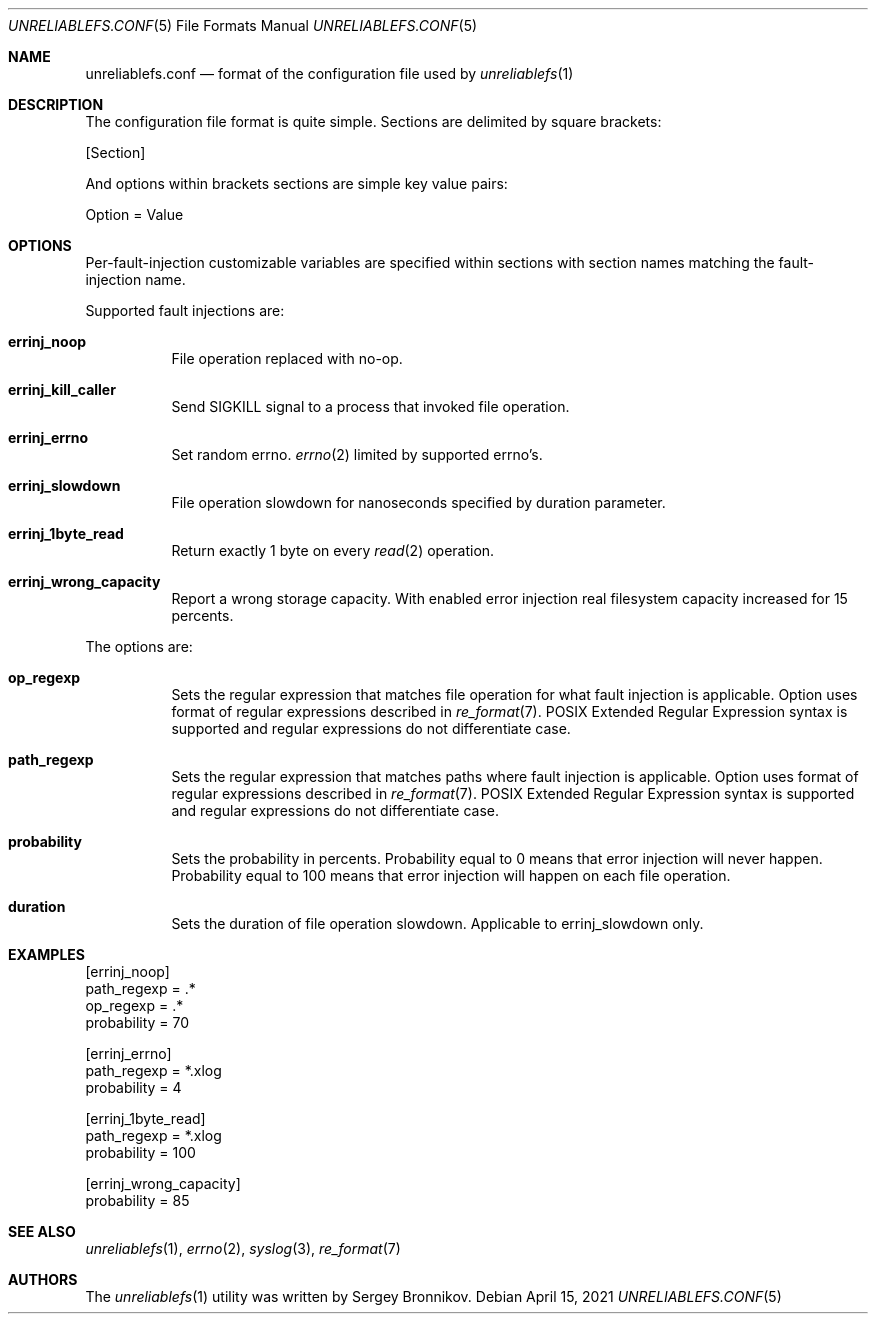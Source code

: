 .\" Copyright (c) 2021 Sergey Bronnikov
.\"
.Dd $Mdocdate: April 15 2021 $
.Dt UNRELIABLEFS.CONF 5
.Os
.Sh NAME
.Nm unreliablefs.conf
.Nd format of the configuration file used by
.Xr unreliablefs 1
.Sh DESCRIPTION
The configuration file format is quite simple.
Sections are delimited by square brackets:
.Pp
.Rs
[Section]
.Re
.Pp
And options within brackets sections are simple key value pairs:
.Pp
.Rs
Option = Value
.Re
.Sh OPTIONS
Per-fault-injection customizable variables are specified within sections
with section names matching the fault-injection name.
.Pp
Supported fault injections are:
.Bl -tag -width Ds
.It Cm errinj_noop
File operation replaced with no-op.
.It Cm errinj_kill_caller
Send SIGKILL signal to a process that invoked file operation.
.It Cm errinj_errno
Set random errno.
.Xr errno 2
limited by supported errno's.
.It Cm errinj_slowdown
File operation slowdown for nanoseconds specified by duration parameter.
.It Cm errinj_1byte_read
Return exactly 1 byte on every
.Xr read 2
operation.
.It Cm errinj_wrong_capacity
Report a wrong storage capacity. With enabled error injection real filesystem capacity increased for 15 percents.
.El
.Pp
The options are:
.Bl -tag -width Ds
.It Cm op_regexp
Sets the regular expression that matches file operation for what fault injection is applicable.
Option uses format of regular expressions described in
.Xr re_format 7 .
POSIX Extended Regular Expression syntax is supported and regular expressions do not differentiate case.
.It Cm path_regexp
Sets the regular expression that matches paths where fault injection is applicable.
Option uses format of regular expressions described in
.Xr re_format 7 .
POSIX Extended Regular Expression syntax is supported and regular expressions do not differentiate case.
.It Cm probability
Sets the probability in percents.
Probability equal to 0 means that error injection will never happen.
Probability equal to 100 means that error injection will happen on each file operation.
.It Cm duration
Sets the duration of file operation slowdown. Applicable to errinj_slowdown only.
.El
.Sh EXAMPLES
.Bd -literal

[errinj_noop]
path_regexp = .*
op_regexp = .*
probability = 70

[errinj_errno]
path_regexp = *.xlog
probability = 4

[errinj_1byte_read]
path_regexp = *.xlog
probability = 100

[errinj_wrong_capacity]
probability = 85

.Ed
.Sh SEE ALSO
.Xr unreliablefs 1 ,
.Xr errno 2 ,
.Xr syslog 3 ,
.Xr re_format 7
.Sh AUTHORS
.An -nosplit
The
.Xr unreliablefs 1
utility was written by
.An Sergey
.An Bronnikov .
.\" .Sh HISTORY
.\" .Sh BUGS
.\" .Sh CAVEATS
